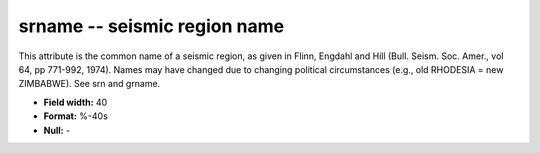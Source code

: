 .. _css3.0-srname_attributes:

**srname** -- seismic region name
---------------------------------

This attribute is the common name of a seismic region, as
given in Flinn, Engdahl and Hill (Bull.  Seism.  Soc.
Amer., vol 64, pp 771-992, 1974).  Names may have changed
due to changing political circumstances (e.g., old
RHODESIA = new ZIMBABWE).  See srn and grname.

* **Field width:** 40
* **Format:** %-40s
* **Null:** -

